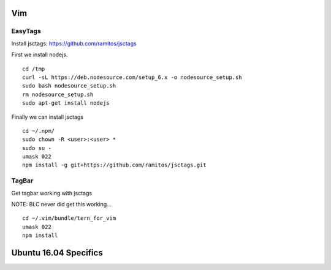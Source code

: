 Vim 
====

EasyTags
---------

Install jsctags: https://github.com/ramitos/jsctags

First we install nodejs.

::

 cd /tmp
 curl -sL https://deb.nodesource.com/setup_6.x -o nodesource_setup.sh
 sudo bash nodesource_setup.sh
 rm nodesource_setup.sh
 sudo apt-get install nodejs

Finally we can install jsctags

::

 cd ~/.npm/
 sudo chown -R <user>:<user> *
 sudo su -
 umask 022
 npm install -g git+https://github.com/ramitos/jsctags.git

TagBar
------

Get tagbar working with jsctags

NOTE: BLC never did get this working...

::

 cd ~/.vim/bundle/tern_for_vim
 umask 022
 npm install

Ubuntu 16.04 Specifics
========================

